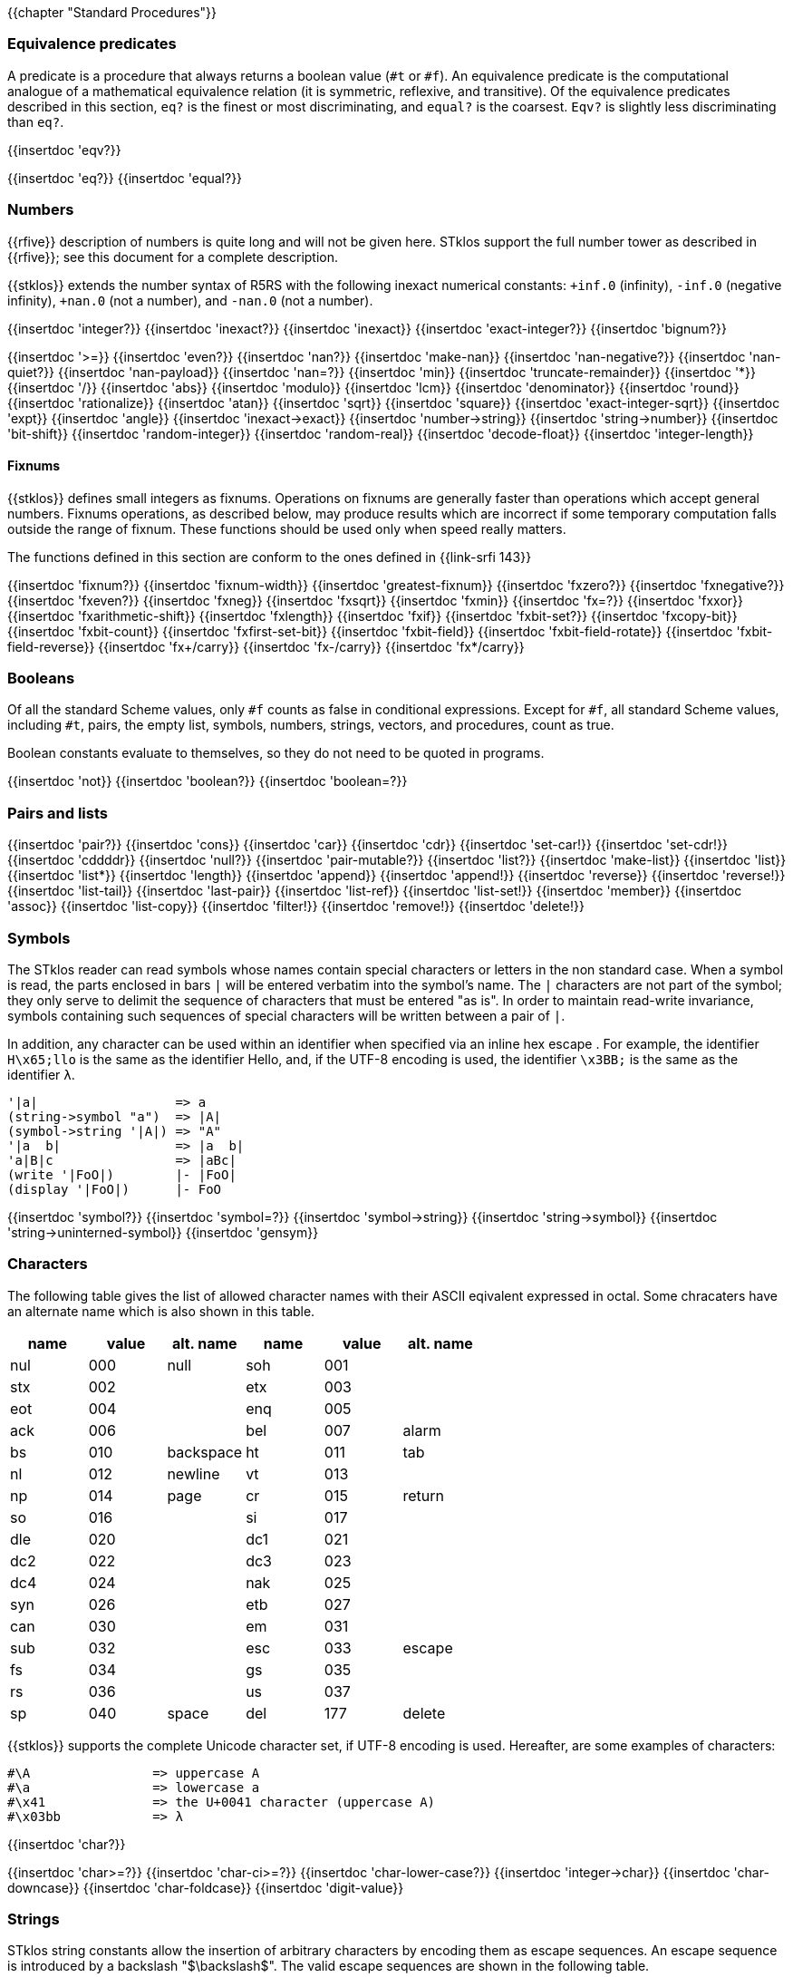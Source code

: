 //  SPDX-License-Identifier: GFDL-1.3-or-later
//
//  Copyright © 2000-2023 Erick Gallesio <eg@stklos.net>
//
//           Author: Erick Gallesio [eg@unice.fr]
//    Creation date: 26-Nov-2000 18:19 (eg)
// Last file update: 21-Feb-2023 11:25 (eg)

{{chapter "Standard Procedures"}}

=== Equivalence predicates
A predicate is a procedure that always returns a boolean value
(`#t` or `#f`). An equivalence predicate is the
computational analogue of a mathematical equivalence relation (it
is symmetric, reflexive, and transitive).  Of the equivalence
predicates described in this section, `eq?` is the finest
or most discriminating, and `equal?` is the coarsest.
`Eqv?` is slightly less discriminating than `eq?`.

{{insertdoc 'eqv?}}
[#eqprim]
{{insertdoc 'eq?}}
{{insertdoc 'equal?}}

=== Numbers
{{rfive}} description of numbers is quite long and will not be given here.
STklos support the full number tower as described in {{rfive}}; see this
document for a complete description.

{{stklos}} extends the number syntax of R5RS with the following
inexact numerical constants: `+inf.0` (infinity), `-inf.0` (negative
infinity), `+nan.0` (not a number), and `-nan.0` (not a number).

{{insertdoc 'integer?}}
{{insertdoc 'inexact?}}
{{insertdoc 'inexact}}
{{insertdoc 'exact-integer?}}
{{insertdoc 'bignum?}}
[#numeq]
{{insertdoc '>=}}
{{insertdoc 'even?}}
{{insertdoc 'nan?}}
((("SRFI-208")))
{{insertdoc 'make-nan}}
{{insertdoc 'nan-negative?}}
{{insertdoc 'nan-quiet?}}
{{insertdoc 'nan-payload}}
{{insertdoc 'nan=?}}
{{insertdoc 'min}}
{{insertdoc 'truncate-remainder}}
{{insertdoc '*}}
{{insertdoc '/}}
{{insertdoc 'abs}}
{{insertdoc 'modulo}}
{{insertdoc 'lcm}}
{{insertdoc 'denominator}}
{{insertdoc 'round}}
{{insertdoc 'rationalize}}
{{insertdoc 'atan}}
{{insertdoc 'sqrt}}
{{insertdoc 'square}}
{{insertdoc 'exact-integer-sqrt}}
{{insertdoc 'expt}}
{{insertdoc 'angle}}
{{insertdoc 'inexact->exact}}
{{insertdoc 'number->string}}
{{insertdoc 'string->number}}
{{insertdoc 'bit-shift}}
{{insertdoc 'random-integer}}
{{insertdoc 'random-real}}
{{insertdoc 'decode-float}}
{{insertdoc 'integer-length}}

==== Fixnums
((("SRFI-143")))
{{stklos}} defines small integers as fixnums. Operations on fixnums
are generally faster than operations which accept general numbers.
Fixnums operations, as described below, may produce results which are incorrect
if some temporary computation falls outside the range of fixnum. These
functions should be used only when speed really matters.

The functions defined in this section are conform to the ones defined in
{{link-srfi 143}}

{{insertdoc 'fixnum?}}
{{insertdoc 'fixnum-width}}
{{insertdoc 'greatest-fixnum}}
{{insertdoc 'fxzero?}}
{{insertdoc 'fxnegative?}}
{{insertdoc 'fxeven?}}
{{insertdoc 'fxneg}}
{{insertdoc 'fxsqrt}}
{{insertdoc 'fxmin}}
{{insertdoc 'fx=?}}
{{insertdoc 'fxxor}}
{{insertdoc 'fxarithmetic-shift}}
{{insertdoc 'fxlength}}
{{insertdoc 'fxif}}
{{insertdoc 'fxbit-set?}}
{{insertdoc 'fxcopy-bit}}
{{insertdoc 'fxbit-count}}
{{insertdoc 'fxfirst-set-bit}}
{{insertdoc 'fxbit-field}}
{{insertdoc 'fxbit-field-rotate}}
{{insertdoc 'fxbit-field-reverse}}
{{insertdoc 'fx+/carry}}
{{insertdoc 'fx-/carry}}
{{insertdoc 'fx*/carry}}

=== Booleans
((("true value")))
((("false value")))
((("boolean value")))
Of all the standard Scheme values, only `#f` counts as false in
conditional expressions.  Except for `#f`, all standard Scheme values,
including `#t`, pairs, the empty list, symbols, numbers, strings,
vectors, and procedures, count as true.

Boolean constants evaluate to themselves, so they do not need to be
quoted in programs.

{{insertdoc 'not}}
{{insertdoc 'boolean?}}
{{insertdoc 'boolean=?}}

=== Pairs and lists
((("pair")))
((("list")))
{{insertdoc 'pair?}}
{{insertdoc 'cons}}
{{insertdoc 'car}}
{{insertdoc 'cdr}}
{{insertdoc 'set-car!}}
{{insertdoc 'set-cdr!}}
{{insertdoc 'cddddr}}
{{insertdoc 'null?}}
{{insertdoc 'pair-mutable?}}
{{insertdoc 'list?}}
{{insertdoc 'make-list}}
{{insertdoc 'list}}
{{insertdoc 'list*}}
{{insertdoc 'length}}
{{insertdoc 'append}}
{{insertdoc 'append!}}
{{insertdoc 'reverse}}
{{insertdoc 'reverse!}}
{{insertdoc 'list-tail}}
{{insertdoc 'last-pair}}
{{insertdoc 'list-ref}}
{{insertdoc 'list-set!}}
{{insertdoc 'member}}
{{insertdoc 'assoc}}
{{insertdoc 'list-copy}}
{{insertdoc 'filter!}}
{{insertdoc 'remove!}}
{{insertdoc 'delete!}}

=== Symbols
The STklos reader can read symbols whose names contain special
characters or letters in the non standard case.  When a symbol is
read, the parts enclosed in bars `|` will be entered
verbatim into the symbol's name. The `|` characters are not
part of the symbol; they only serve to delimit the sequence of
characters that must be entered "as is". In order to maintain
read-write invariance, symbols containing such sequences of special
characters will be written between a pair of `|`.

In addition, any character can be used within an identifier when
specified via an inline hex escape . For example, the identifier
`H\x65;llo` is the same as the identifier Hello, and, if the
UTF-8 encoding is used, the identifier `\x3BB;` is the same as
the identifier `λ`.


```scheme
'|a|                  => a
(string->symbol "a")  => |A|
(symbol->string '|A|) => "A"
'|a  b|               => |a  b|
'a|B|c                => |aBc|
(write '|FoO|)        |- |FoO|
(display '|FoO|)      |- FoO
```

{{insertdoc 'symbol?}}
{{insertdoc 'symbol=?}}
{{insertdoc 'symbol->string}}
{{insertdoc 'string->symbol}}
{{insertdoc 'string->uninterned-symbol}}
{{insertdoc 'gensym}}

=== Characters
((("ASCII")))
((("character")))
The following table gives the list of allowed character names with their
ASCII eqivalent expressed in octal. Some chracaters have an alternate name
which is also shown in this table.

[.small]
|===
| name | value | alt. name | name | value | alt. name

| nul  | 000   | null      | soh  | 001   |
| stx  | 002   |           | etx  | 003   |
| eot  | 004   |           | enq  | 005   |
| ack  | 006   |           | bel  | 007   | alarm
| bs   | 010   | backspace | ht   | 011   | tab
| nl   | 012   | newline   | vt   | 013   |
| np   | 014   | page      | cr   | 015   | return
| so   | 016   |           | si   | 017   |
| dle  | 020   |           | dc1  | 021   |
| dc2  | 022   |           | dc3  | 023   |
| dc4  | 024   |           | nak  | 025   |
| syn  | 026   |           | etb  | 027   |
| can  | 030   |           | em   | 031   |
| sub  | 032   |           | esc  | 033   | escape
| fs   | 034   |           | gs   | 035   |
| rs   | 036   |           | us   | 037   |
| sp   | 040   | space     | del  | 177   | delete

|===



{{stklos}} supports the complete Unicode character set, if UTF-8 encoding is
used. Hereafter, are some examples of characters:


```scheme
#\A                => uppercase A
#\a                => lowercase a
#\x41              => the U+0041 character (uppercase A)
#\x03bb            => λ
```

{{insertdoc 'char?}}
[#chareq]
{{insertdoc 'char>=?}}
{{insertdoc 'char-ci>=?}}
{{insertdoc 'char-lower-case?}}
{{insertdoc 'integer->char}}
{{insertdoc 'char-downcase}}
{{insertdoc 'char-foldcase}}
{{insertdoc 'digit-value}}

=== Strings
((("string")))
STklos string constants allow the insertion of arbitrary characters
by encoding them as escape sequences. An escape sequence is introduced
by a backslash "$\backslash$".  The valid escape sequences are shown in
the following table.

[.small]
|===
|Sequence| Character inserted

|\a   | Alarm
|\b   | Backspace
|\e   | Escape
|\n   | Newline
|\t   | Horizontal Tab
|\r   | Carriage Return
|\"  | doublequote U+0022
|\\  | backslash U+005C
|\0abc| ASCII character with octal value abc
|\x<hexa value>;| ASCII character with given hexadecimal value
|\<intraline whitespace><newline><intraline whitespace>
|None (permits to enter a string on several lines)
|\<other>| <other>

|===

For instance, the string

```scheme
"ab\040\x20;c\nd\
         e"
```

is the string consisting of the characters
`{{sharp}}\a`, `{{sharp}}\b`, `{{sharp}}\space`, `{{sharp}}\space`,
`{{sharp}}\c`, `{{sharp}}\newline`, `{{sharp}}\d` and `{{sharp}}\e`.

*Notes:*

* Using octal code is limited to characters in the range 0
to #xFF. It is then not convenient to enter Unicode characters. This
form is deprecated should not be used anymore.
* A line ending which is preceded by <intraline whitespace>
expands to nothing (along with any trailing <intraline
whitespace>), and can be used to indent strings for improved
legibility.



{{insertdoc 'string?}}
{{insertdoc 'make-string}}
{{insertdoc 'string}}
{{insertdoc 'string-length}}
{{insertdoc 'string-ref}}
{{insertdoc 'string-set!}}
{{insertdoc 'string-ci=?}}
{{insertdoc 'string-ci>=?}}
{{insertdoc 'substring}}
{{insertdoc 'string-append}}
{{insertdoc 'list->string}}
{{insertdoc 'string-copy}}
{{insertdoc 'string-copy!}}
{{insertdoc 'string-split}}
{{insertdoc 'string-position}}
{{insertdoc 'string-find?}}
{{insertdoc 'string-fill!}}
{{insertdoc 'string-blit!}}
{{insertdoc 'string-mutable?}}
((("SRFI-13")))
The following string primitives are compatible with {{link-srfi 13}}
and their documentation comes from the SRFI document.

*Notes:*


* The string SRFI is supported by {{stklos}}. The
                function listed below just don't need to load the full SRFI to be
                used
* The functions `string-upcase`, `string-downcase` and
                `string-foldcase` are also defined in {{rseven}}.



{{insertdoc 'string-downcase}}
{{insertdoc 'string-downcase!}}
{{insertdoc 'string-upcase}}
{{insertdoc 'string-upcase!}}
{{insertdoc 'string-titlecase}}
{{insertdoc 'string-titlecase!}}
((("SRFI-118")))
{{insertdoc 'string-append!}}
{{insertdoc 'string-replace!}}
{{insertdoc 'string-foldcase}}
{{insertdoc 'string-foldcase!}}

=== Vectors
((("vectors")))
Vectors are heterogenous structures whose elements are
indexed by integers.  A vector typically occupies less space than
a list of the same length, and the average time required to
access a randomly chosen element is typically less for the vector
than for the list.

The length of a vector is the number of elements that it
contains.  This number is a non-negative integer that is fixed
when the vector is created.  The valid indexes of a vector are
the exact non-negative integers less than the length of the
vector.  The first element in a vector is indexed by zero, and
the last element is indexed by one less than the length of the
vector.

Vectors are written using the notation `#(obj ...)`.
For example, a vector of length 3 containing the number zero in
element 0, the list `(2 2 2 2)` in element 1, and the
string `"Anna"` in element 2 can be written as
following:

```scheme
#(0 (2 2 2 2) "Anna")
```

NOTE: In STklos, vectors constants don't need to be quoted.

{{insertdoc 'vector?}}
{{insertdoc 'make-vector}}
{{insertdoc 'vector}}
{{insertdoc 'vector-length}}
{{insertdoc 'vector-ref}}
{{insertdoc 'vector-set!}}
{{insertdoc 'list->vector}}
{{insertdoc 'string->vector}}
{{insertdoc 'vector-append}}
{{insertdoc 'vector-fill!}}
{{insertdoc 'vector-copy}}
{{insertdoc 'vector-copy!}}
{{insertdoc 'vector-resize}}
{{insertdoc 'vector-mutable?}}
{{insertdoc 'sort}}


=== Structures
((("structures")))
A structure type is a record data type composing a number of slots. A
structure, an instance of a structure type, is a first-class value
that contains a value for each field of the structure type.

Structures can be created with the `define-struct` high
level syntax. However, {{stklos}} also offers some low-level functions
to build and access the internals of a structure.

{{insertdoc 'define-struct}}
{{insertdoc 'make-struct-type}}
{{insertdoc 'struct-type?}}
{{insertdoc 'struct-type-slots}}
{{insertdoc 'struct-type-parent}}
{{insertdoc 'struct-type-name}}
{{insertdoc 'struct-type-change-writer!}}
{{insertdoc 'make-struct}}
{{insertdoc 'struct?}}
{{insertdoc 'struct-type}}
{{insertdoc 'struct-ref}}
{{insertdoc 'struct-set!}}
{{insertdoc 'struct-is-a?}}
{{insertdoc 'struct->list}}

=== Bytevectors
((("bytevectors")))
_Bytevectors_ represent blocks of binary data.  They
are fixed-length sequences of bytes, where a _byte_ is an
exact integer in the range `(0, 255)`. A bytevector is typically more
space-efficient than a vector containing the same values.

The _length_ of a bytevector is the number of elements that it contains. This
number is a non-negative integer that is fixed when the bytevector is
created. The _valid indexes_ of a bytevector are the exact non-negative
integers less than the length of the bytevector, starting at index zero as
with vectors.

Bytevectors are written using the notation `#u8(byte ...)`.  For example, a
bytevector of length 3 containing the byte 0 in element 0, the byte 10 in
element 1, and the byte 5 in element 2 can be written as follows: `#u8(0 10
5)`

Bytevector constants are self-evaluating, so they do not
need to be quoted in programs.

{{insertdoc 'bytevector?}}
{{insertdoc 'make-bytevector}}
{{insertdoc 'bytevector}}
{{insertdoc 'bytevector-length}}
{{insertdoc 'bytevector-u8-ref}}
{{insertdoc 'bytevector-u8-set!}}
{{insertdoc 'bytevector-copy}}
{{insertdoc 'bytevector-copy!}}
{{insertdoc 'bytevector-append}}
{{insertdoc 'string->utf8}}


=== Control features
{{insertdoc 'procedure?}}
{{insertdoc 'apply}}
{{insertdoc 'map}}
{{insertdoc 'string-map}}
{{insertdoc 'vector-map}}
{{insertdoc 'for-each}}
{{insertdoc 'string-for-each}}
{{insertdoc 'vector-for-each}}
{{insertdoc 'every}}
{{insertdoc 'any}}
{{insertdoc 'call/cc}}
{{insertdoc 'call/ec}}
[#values]
((("multiple values")))
{{insertdoc 'values}}
{{insertdoc 'call-with-values}}
{{insertdoc 'receive}}
{{insertdoc 'dynamic-wind}}
{{insertdoc 'eval}}
{{insertdoc 'environment}}
{{insertdoc 'scheme-report-environment}}
{{insertdoc 'null-environment}}
{{insertdoc 'interaction-environment}}
{{insertdoc 'eval-from-string}}


=== Input and Output
((("input")))
((("output")))
((("string port")))
((("virtual port")))
{{rfive}} states that ports represent input and output
devices.  However, it defines only ports which are attached to
files.  In {{stklos}}, ports can also be attached to strings, to a
external command input or output, or even be virtual (i.e. the
behavior of the port is given by the user).



* String ports are similar to file ports, except that characters are read from
(or written to) a string rather than a file.

* External command input or output ports are implemented with Unix pipes and
are called *_pipe ports_*. A pipe port is created by specifying the command to
execute prefixed with the string `"| "` (that is a pipe bar followed by a
space).  Specification of a pipe port can occur everywhere a file name is
needed.

* Virtual ports are created by supplying basic I/O functions at port creation
time. These functions will be used to simulate low level accesses to a
``virtual device''. This kind of port is particularly convenient for reading
or writing in a graphical window as if it was a file. Once a virtual port is
created, it can be accessed as a normal port with the standard Scheme
primitives.


==== Ports
{{insertdoc 'call-with-port}}
{{insertdoc 'call-with-output-file}}
{{insertdoc 'call-with-input-string}}
{{insertdoc 'call-with-output-string}}
{{insertdoc 'output-port?}}
{{insertdoc 'binary-port?}}
{{insertdoc 'port?}}
{{insertdoc 'output-string-port?}}
{{insertdoc 'output-bytevector-port?}}
{{insertdoc 'output-file-port?}}
{{insertdoc 'output-virtual-port?}}
{{insertdoc 'interactive-port?}}
[#curroport]
{{insertdoc 'current-output-port}}
{{insertdoc 'current-error-port}}
{{insertdoc 'with-output-to-file}}
{{insertdoc 'with-error-to-file}}
{{insertdoc 'with-input-from-string}}
{{insertdoc 'with-output-to-string}}
{{insertdoc 'with-error-to-port}}
{{insertdoc 'open-input-file}}
((("SRFI-6")))
{{insertdoc 'open-input-string}}
{{insertdoc 'open-input-bytevector}}
{{insertdoc 'open-input-virtual}}
{{insertdoc 'open-output-file}}
((("SRFI-6")))
{{insertdoc 'open-output-string}}
{{insertdoc 'open-output-bytevector}}
{{insertdoc 'open-output-virtual}}
{{insertdoc 'open-file}}
((("SRFI-6")))
{{insertdoc 'get-output-string}}
{{insertdoc 'get-output-bytevector}}
{{insertdoc 'close-output-port}}
{{insertdoc 'close-port}}
{{insertdoc 'port-rewind}}
{{insertdoc 'seek-file-port}}
{{insertdoc 'port-current-line}}
{{insertdoc 'port-current-position}}
{{insertdoc 'port-file-name}}
{{insertdoc 'port-idle-reset!}}
{{insertdoc 'port-closed?}}
{{insertdoc 'port-close-hook-set!}}
{{insertdoc 'port-close-hook}}
 The following procedures are defined in {{link-srfi 192}} which is fully
  supported:((("SRFI-192")))
{{insertdoc 'port-has-port-position?}}
{{insertdoc 'port-position}}
{{insertdoc 'port-has-set-port-position!?}}
{{insertdoc 'set-port-position!}}
{{insertdoc 'make-i/o-invalid-position-error}}
{{insertdoc 'i/o-invalid-position-error?}}

==== Input
{{insertdoc 'read}}
((("SRFI-38")))
{{insertdoc 'read-with-shared-structure}}
[#readerctor]
((("SRFI-10")))
{{insertdoc 'define-reader-ctor}}
{{insertdoc 'read-char}}
{{insertdoc 'read-bytes}}
{{insertdoc 'read-bytevector}}
{{insertdoc 'read-bytevector!}}
{{insertdoc 'read-bytes!}}
{{insertdoc 'read-byte}}
{{insertdoc 'peek-char}}
{{insertdoc 'peek-byte}}
{{insertdoc 'eof-object?}}
{{insertdoc 'eof-object}}
{{insertdoc 'char-ready?}}
{{insertdoc 'read-string}}
{{insertdoc 'read-u8}}
{{insertdoc 'peek-u8}}
{{insertdoc 'u8-ready?}}
{{insertdoc 'read-line}}
{{insertdoc 'read-from-string}}
{{insertdoc 'port->string-list}}

==== Output
{{insertdoc 'write}}
{{insertdoc 'write*}}
((("SRFI-38")))
{{insertdoc 'write-with-shared-structure}}
{{insertdoc 'display}}
{{insertdoc 'display-shared}}
{{insertdoc 'display-simple}}
{{insertdoc 'newline}}
{{insertdoc 'write-string}}
{{insertdoc 'write-u8}}
{{insertdoc 'write-bytevector}}
{{insertdoc 'write-char}}
{{insertdoc 'write-chars}}
{{insertdoc 'write-byte}}
((("SRFI-28")))
[#format]
{{insertdoc 'format}}
{{insertdoc 'flush-output-port}}
{{insertdoc 'printerr}}
{{insertdoc 'eprintf}}


=== System interface

The {{stklos}} system interface offers all the functions defined in
{{rseven}}. Note, that the base implementation provides also a subset of the
functions defined in {{link-srfi 170}}. These functions are described here.

Note, however that {{quick-link-srfi 170}} is fully supported and accessing the
other functions it defines can be done by requiring it, as the other SRFIs
that STklos supports.


==== Loading code
((("STKLOS_LOAD_PATH")))
[#load]
{{insertdoc 'load}}
[#tryload]
{{insertdoc 'try-load}}
{{insertdoc 'find-path}}
{{insertdoc 'current-loading-file}}
{{insertdoc 'provided?}}

==== File Primitives
{{insertdoc 'temp-file-prefix}}
{{insertdoc 'create-temp-file}}
{{insertdoc 'create-temp-directory}}
{{insertdoc 'rename-file}}
{{insertdoc 'remove-file}}
{{insertdoc 'copy-file}}
{{insertdoc 'copy-port}}
{{insertdoc 'file-exists?}}
{{insertdoc 'file-is-executable?}}
{{insertdoc 'file-size}}
{{insertdoc 'getcwd}}
{{insertdoc 'chmod}}
{{insertdoc 'chdir}}
{{insertdoc 'create-directory}}
{{insertdoc 'create-directories}}
{{insertdoc 'ensure-directories-exist}}
{{insertdoc 'remove-directory}}
{{insertdoc 'directory-files}}
((("tilde expansion")))
{{insertdoc 'expand-file-name}}
{{insertdoc 'canonical-file-name}}
{{insertdoc 'decompose-file-name}}
{{insertdoc 'winify-file-name}}
{{insertdoc 'posixify-file-name}}
{{insertdoc 'basename}}
{{insertdoc 'dirname}}
{{insertdoc 'file-suffix}}
{{insertdoc 'file-prefix}}
{{insertdoc 'file-separator}}
{{insertdoc 'make-path}}
{{insertdoc 'glob}}
((("SRFI-170")))
{{insertdoc 'posix-error?}}
{{insertdoc 'posix-error-name}}
{{insertdoc 'posix-error-message}}
{{insertdoc 'posix-error-errno}}
{{insertdoc 'posix-error-procedure}}
{{insertdoc 'posix-error-arguments}}

==== Environment
{{insertdoc 'getenv}}
{{insertdoc 'setenv!}}
{{insertdoc 'unsetenv!}}

---
{{stklos}} defines also the {{rseven}} (and {{quick-link-srfi 96}}) standard
primivitives to acess environment variables.

{{insertdoc 'get-environment-variable}}
{{insertdoc 'get-environment-variables}}

{{insertdoc 'build-path-from-shell-variable}}

==== Time
{{insertdoc 'current-second}}
{{insertdoc 'current-jiffy}}
{{insertdoc 'jiffies-per-second}}
{{insertdoc 'clock}}
{{insertdoc 'sleep}}
{{insertdoc 'time}}

==== System Information
{{insertdoc 'features}}
{{insertdoc 'running-os}}
{{insertdoc 'hostname}}
{{insertdoc 'command-line}}
{{insertdoc 'command-name}}
{{insertdoc 'command-args}}
{{insertdoc 'argc}}
{{insertdoc 'program-name}}
{{insertdoc 'script-file}}
{{insertdoc 'script-directory}}
{{insertdoc 'version}}
{{insertdoc 'machine-type}}
{{insertdoc 'implementation-name}}
{{insertdoc 'cpu-architecture}}
{{insertdoc 'machine-name}}
{{insertdoc 'os-name}}
{{insertdoc 'os-version}}
{{insertdoc 'getpid}}

==== Program Arguments Parsing
((("SRFI-22")))
{{stklos}} provides a simple way to parse program arguments with the
`parse-arguments` special form. This form is generally used into
the `main`| function in a Scheme script. See {{link-srfi 22}} on how to
use a `main` function in a Scheme program.

{{insertdoc 'parse-arguments}}
{{insertdoc 'arg-usage}}

==== Misc. System Procedures
{{insertdoc 'system}}
{{insertdoc 'exec-list}}
{{insertdoc 'address-of}}
{{insertdoc 'exit}}
{{insertdoc 'emergency-exit}}
{{insertdoc 'die}}
{{insertdoc 'get-password}}
{{insertdoc 'register-exit-function!}}

=== Keywords
((("keyword")))
((("#!keyword-colon-position-none")))
((("#!keyword-colon-position-before")))
((("#!keyword-colon-position-after")))
((("#!keyword-colon-position-both")))
Keywords are symbolic constants which evaluate to themselves.
   By default, a keyword is a symbol whose first (or last) character is a colon
   (*_":"_*). Alternatively, to be compatible with other Scheme
   implementations, the notation `#:foo` is also available to denote
   the keyword of name `foo`.

Note that the four directives `keyword-colon-position-xxx` or the
   parameter object ` keyword-colon-position` permit to change the
   default behavior. See section~Identifiers for more
   information.

{{insertdoc 'keyword?}}
{{insertdoc 'make-keyword}}
{{insertdoc 'keyword->string}}
{{insertdoc 'string->keyword}}
{{insertdoc 'key-get}}
{{insertdoc 'key-set!}}
{{insertdoc 'key-delete!}}
{{insertdoc 'keyword-colon-position}}

=== Hash Tables
((("hash tables")))
A hash table consists of zero or more entries, each consisting of a key
and a value. Given the key for an entry, the hashing function can very
quickly locate the entry, and hence the corresponding value. There may
be at most one entry in a hash table with a particular key, but many
entries may have the same value.

{{stklos}} hash tables grow gracefully as the number of entries
increases, so that there are always less than three entries per hash
bucket, on average.  This allows for fast lookups regardless of the
number of entries in a table.

{{stklos}} hash tables procedures are identical to the ones
defined in {{link-srfi 69}}. Note that the default comparison function
is `eq?` whereas it is `equal?` in this SRFI. See
SRFI's documentation for more information.

{{insertdoc 'make-hash-table}}
{{insertdoc 'hash-table?}}
((("sxhash Common Lisp Function")))
[#hashtablehash]
{{insertdoc 'hash-table-hash}}
{{insertdoc 'alist->hash-table}}
{{insertdoc 'hash-table->alist}}
{{insertdoc 'hash-table-set!}}
{{insertdoc 'hash-table-ref}}
{{insertdoc 'hash-table-ref/default}}
{{insertdoc 'hash-table-delete!}}
{{insertdoc 'hash-table-exists?}}
{{insertdoc 'hash-table-update!}}
{{insertdoc 'hash-table-for-each}}
{{insertdoc 'hash-table-map}}
{{insertdoc 'hash-table-keys}}
{{insertdoc 'hash-table-fold}}
{{insertdoc 'hash-table-copy}}
{{insertdoc 'hash-table-merge!}}
{{insertdoc 'hash-table-equivalence-function}}
{{insertdoc 'hash-table-hash-function}}
{{insertdoc 'hash-table-size}}
{{insertdoc 'hash-table-stats}}

=== Dates and Times
{{stklos}} stores dates and times with a compact
representation which consists is an integer which represents the
number of seconds elapsed since the *_Epoch_* (00:00:00 on
January 1, 1970, Coordinated Universal Time --UTC). Dates can
also be represented with date structures.

{{insertdoc 'current-second}}
{{insertdoc 'current-seconds}}
{{insertdoc 'current-time}}
{{insertdoc 'make-time}}
{{insertdoc 'set-time-nanosecond!}}
{{insertdoc 'time?}}
{{insertdoc 'time->seconds}}
{{insertdoc 'seconds->time}}
{{insertdoc 'time-utc->time-tai!}}
{{insertdoc 'time-tai->time-utc!}}
{{insertdoc 'current-date}}
{{insertdoc 'make-date}}
{{insertdoc 'date?}}
{{insertdoc 'date-nanosecond}}
{{insertdoc 'date-second}}
{{insertdoc 'date-minute}}
{{insertdoc 'date-hour}}
{{insertdoc 'date-day}}
{{insertdoc 'date-month}}
{{insertdoc 'date-year}}
{{insertdoc 'date-week-day}}
{{insertdoc 'date-year-day}}
[#datedst]
{{insertdoc 'date-dst}}
{{insertdoc 'date-tz}}
{{insertdoc 'local-timezone-offset}}
{{insertdoc 'date->seconds}}
{{insertdoc 'date->string}}
{{insertdoc 'seconds->date}}
[#seconds2string]
{{insertdoc 'seconds->string}}
{{insertdoc 'seconds->list}}
{{insertdoc 'date}}

=== Boxes
Boxes are objects which contain one or several states.  A box may
be constructed with the box, constant-box. {{stklos}} boxes are
compatible with the one defined in {{link-srfi 111}} or {{link-srfi 195}}.  Boxes of
SRFI-111 can contain only one value, whereas SRFI-195 boxes can contain multiple
values. Furthermore, {{stklos}} defines also the notion of constant boxes which
are not mutable.

The read primitive can also make single valued boxes (using the `#&`
notation). Such boxes are mutable.

Note that two boxes are `equal?` *_iff_* their content are `equal?`.

{{insertdoc 'box}}
{{insertdoc 'constant-box}}
{{insertdoc 'box?}}
{{insertdoc 'box-mutable?}}
{{insertdoc 'set-box!}}
{{insertdoc 'unbox}}
{{insertdoc 'box-arity}}
{{insertdoc 'unbox-value}}
{{insertdoc 'set-box-value!}}

=== Processes
((("process")))
((("PID")))
{{stklos}} provides access to Unix processes as first class objects.
Basically, a process contains several informations such as the standard
system process identification (aka PID on Unix Systems), the files where
the standard files of the process are redirected.

{{insertdoc 'run-process}}
{{insertdoc 'process?}}
{{insertdoc 'process-alive?}}
{{insertdoc 'process-pid}}
{{insertdoc 'process-error}}
{{insertdoc 'process-wait}}
{{insertdoc 'process-exit-status}}
{{insertdoc 'process-send-signal}}
{{insertdoc 'process-kill}}
{{insertdoc 'process-continue}}
{{insertdoc 'process-list}}
{{insertdoc 'fork}}

=== Sockets
((("sockets")))
{{stklos}} defines *sockets*, on systems which support them,
as first class objects. Sockets permits processes to communicate even if
they are on different machines. Sockets are useful for creating client-server
applications.

{{insertdoc 'make-client-socket}}
{{insertdoc 'make-server-socket}}
{{insertdoc 'socket-shutdown}}
{{insertdoc 'socket-accept}}
{{insertdoc 'socket?}}
{{insertdoc 'socket-server?}}
{{insertdoc 'socket-client?}}
{{insertdoc 'socket-host-name}}
{{insertdoc 'socket-host-address}}
{{insertdoc 'socket-local-address}}
{{insertdoc 'socket-port-number}}
{{insertdoc 'socket-output}}

=== Signals

{{stklos}} permits to associate handlers to POSIX.1 signals. When a
signal handler is called, the integer value of this signal is passed
to it as (the only) parameter.

The following POXIX.1 values for signal numbers are defined:
`SIGABRT` `SIGALRM`, `SIGFPE`, `SIGHUP`,`SIGILL`, `SIGINT`, `SIGKILL`,
`SIGPIPE`, `SIGQUIT`, `SIGSEGV`, `SIGTERM`, `SIGUSR1`, `SIGUSR2`,
`SIGCHLD`, `SIGCONT`, `SIGSTOP`, `SIGTSTP`, `SIGTTIN`, `SIGTTOU`.
Moreover, the following constants, which are often available on most
systems are also defined (if supported by the running system):
`SIGTRAP`, `SIGIOT`, `SIGEMT`, `SIGBUS`, `SIGSYS`, `SIGURG`, `SIGCLD`,
`SIGIO`, `SIGPOLL`, `SIGXCPU`, `SIGXFSZ`, `SIGVTALRM`, `SIGPROF`,
`SIGWINCH`, `SIGLOST`.

See your Unix documentation for the exact meaning of each constant or
<<POSIX>>. Use symbolic constants rather than their numeric value if
you plan to port your program on another system.

[#set-signal-handler!]
{{insertdoc 'set-signal-handler!}}
{{insertdoc 'get-signal-handler}}
{{insertdoc 'send-signal}}


=== Parameter Objects
{{stklos}} parameters correspond to the ones defined in {{link-srfi 39}}.
See SRFI document for more information.

{{insertdoc 'make-parameter}}
{{insertdoc 'parameterize}}
{{insertdoc 'parameter?}}

=== Misc
(((Garbage Collector)))
{{insertdoc 'gc}}
(((void)))
{{insertdoc 'void}}
{{insertdoc 'void?}}
((("SRFI-23")))
{{insertdoc 'error}}
{{insertdoc 'signal-error}}
{{insertdoc 'file-error?}}
{{insertdoc 'error-object?}}
{{insertdoc 'error-object-message}}
{{insertdoc 'error-object-irritants}}
{{insertdoc 'error-object-location}}
{{insertdoc 'require-extension}}
{{insertdoc 'require-feature}}
{{insertdoc 'repl}}
[#assume]
{{insertdoc 'assume}}
((("SRFI-176")))
{{insertdoc 'version-alist}}
{{insertdoc 'apropos}}
{{insertdoc 'help}}
{{insertdoc 'describe}}

{{insertdoc 'trace}}
{{insertdoc 'untrace}}
{{insertdoc 'pp}}
[#ansicolor]
{{insertdoc 'ansi-color}}
{{insertdoc 'disassemble}}
{{insertdoc 'disassemble-expr}}
{{insertdoc 'uri-parse}}
{{insertdoc 'string->html}}
{{insertdoc 'md5sum}}
{{insertdoc 'md5sum-file}}
{{insertdoc 'base64-encode}}
{{insertdoc 'base64-decode}}
{{insertdoc 'base64-encode-string}}
{{insertdoc 'base64-decode-string}}


